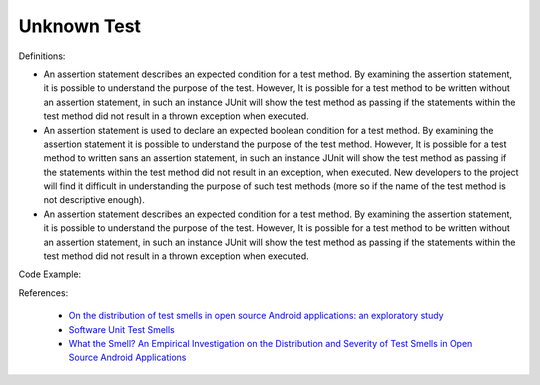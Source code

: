 Unknown Test
^^^^^
Definitions:

* An assertion statement describes an expected condition for a test method. By examining the assertion statement, it is possible to understand the purpose of the test. However, It is possible for a test method to be written without an assertion statement, in such an instance JUnit will show the test method as passing if the  statements within the test method did not result in a thrown exception when executed.
* An assertion statement is used to declare an expected boolean condition for a test method. By examining the assertion statement it is possible to understand the purpose of the test method. However, It is possible for a test method to written sans an assertion statement, in such an instance JUnit will show the test method as passing if the statements within the test method did not result in an exception, when executed. New developers to the project will find it difficult in understanding the purpose of such test methods (more so if the name of the test method is not descriptive enough).
* An assertion statement describes an expected condition for a test method. By examining the assertion statement, it is possible to understand the purpose of the test. However, It is possible for a test method to be written without an assertion statement, in such an instance JUnit will show the test method as passing if the  statements within the test method did not result in a thrown exception when executed.


Code Example::

References:

 * `On the distribution of test smells in open source Android applications: an exploratory study <https://dl.acm.org/doi/10.5555/3370272.3370293>`_
 * `Software Unit Test Smells <https://testsmells.org/>`_
 * `What the Smell? An Empirical Investigation on the Distribution and Severity of Test Smells in Open Source Android Applications <https://www.proquest.com/openview/17433ac63caf619abb410e441e6557f0/1?pq-origsite=gscholar&cbl=18750>`_

